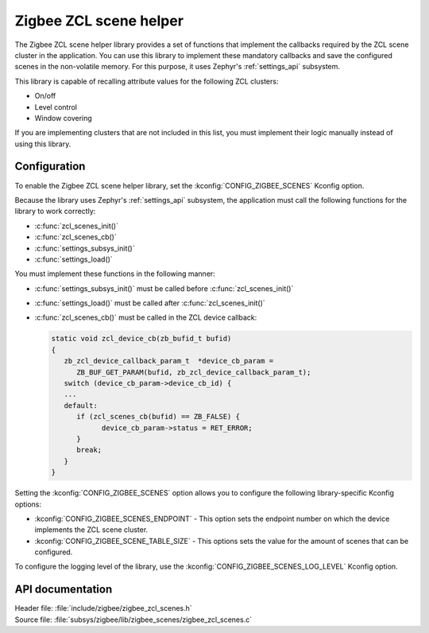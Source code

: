 .. _lib_zigbee_zcl_scenes:

Zigbee ZCL scene helper
#######################

The Zigbee ZCL scene helper library provides a set of functions that implement the callbacks required by the ZCL scene cluster in the application.
You can use this library to implement these mandatory callbacks and save the configured scenes in the non-volatile memory.
For this purpose, it uses Zephyr's :ref:`settings_api` subsystem.

This library is capable of recalling attribute values for the following ZCL clusters:

* On/off
* Level control
* Window covering

If you are implementing clusters that are not included in this list, you must implement their logic manually instead of using this library.

.. _lib_zigbee_zcl_scenes_options:

Configuration
*************

To enable the Zigbee ZCL scene helper library, set the :kconfig:`CONFIG_ZIGBEE_SCENES` Kconfig option.

Because the library uses Zephyr's :ref:`settings_api` subsystem, the application must call the following functions for the library to work correctly:

* :c:func:`zcl_scenes_init()`
* :c:func:`zcl_scenes_cb()`
* :c:func:`settings_subsys_init()`
* :c:func:`settings_load()`

You must implement these functions in the following manner:

* :c:func:`settings_subsys_init()` must be called before :c:func:`zcl_scenes_init()`
* :c:func:`settings_load()` must be called after :c:func:`zcl_scenes_init()`
* :c:func:`zcl_scenes_cb()` must be called in the ZCL device callback:

  .. code-block:: C

      static void zcl_device_cb(zb_bufid_t bufid)
      {
         zb_zcl_device_callback_param_t  *device_cb_param =
            ZB_BUF_GET_PARAM(bufid, zb_zcl_device_callback_param_t);
         switch (device_cb_param->device_cb_id) {
         ...
         default:
            if (zcl_scenes_cb(bufid) == ZB_FALSE) {
                  device_cb_param->status = RET_ERROR;
            }
            break;
         }
      }

Setting the :kconfig:`CONFIG_ZIGBEE_SCENES` option allows you to configure the following library-specific Kconfig options:

* :kconfig:`CONFIG_ZIGBEE_SCENES_ENDPOINT` - This option sets the endpoint number on which the device implements the ZCL scene cluster.
* :kconfig:`CONFIG_ZIGBEE_SCENE_TABLE_SIZE` - This options sets the value for the amount of scenes that can be configured.

To configure the logging level of the library, use the :kconfig:`CONFIG_ZIGBEE_SCENES_LOG_LEVEL` Kconfig option.

API documentation
*****************

| Header file: :file:`include/zigbee/zigbee_zcl_scenes.h`
| Source file: :file:`subsys/zigbee/lib/zigbee_scenes/zigbee_zcl_scenes.c`

.. doxygengroup:: zigbee_scenes
   :project: nrf
   :members:
